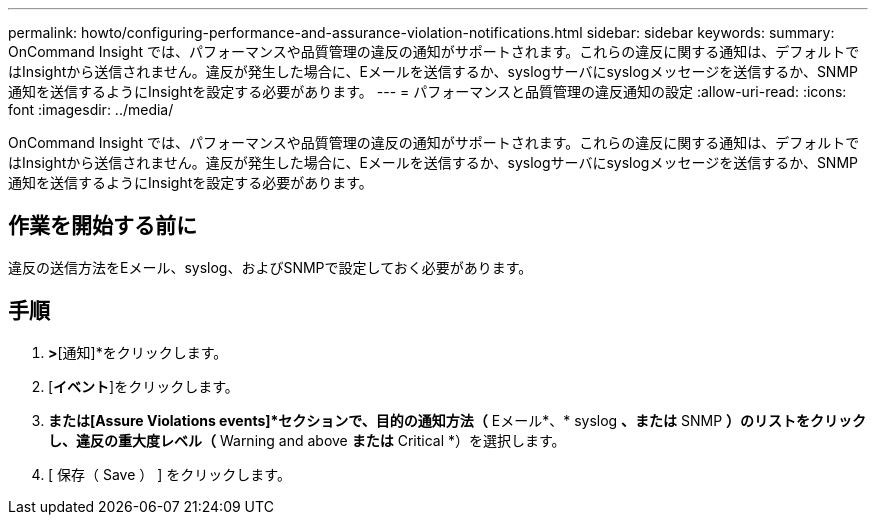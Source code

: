 ---
permalink: howto/configuring-performance-and-assurance-violation-notifications.html 
sidebar: sidebar 
keywords:  
summary: OnCommand Insight では、パフォーマンスや品質管理の違反の通知がサポートされます。これらの違反に関する通知は、デフォルトではInsightから送信されません。違反が発生した場合に、Eメールを送信するか、syslogサーバにsyslogメッセージを送信するか、SNMP通知を送信するようにInsightを設定する必要があります。 
---
= パフォーマンスと品質管理の違反通知の設定
:allow-uri-read: 
:icons: font
:imagesdir: ../media/


[role="lead"]
OnCommand Insight では、パフォーマンスや品質管理の違反の通知がサポートされます。これらの違反に関する通知は、デフォルトではInsightから送信されません。違反が発生した場合に、Eメールを送信するか、syslogサーバにsyslogメッセージを送信するか、SNMP通知を送信するようにInsightを設定する必要があります。



== 作業を開始する前に

違反の送信方法をEメール、syslog、およびSNMPで設定しておく必要があります。



== 手順

. [管理]*>*[通知]*をクリックします。
. [*イベント*]をクリックします。
. [Performance Violations events]*または[Assure Violations events]*セクションで、目的の通知方法（* Eメール*、* syslog *、または* SNMP *）のリストをクリックし、違反の重大度レベル（* Warning and above *または* Critical *）を選択します。
. [ 保存（ Save ） ] をクリックします。

